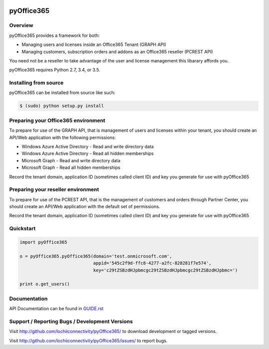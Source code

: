.. image:: https://travis-ci.org/lochiiconnectivity/pyOffice365.svg?branch=master
       :target: https://travis-ci.org/lochiiconnectivity/pyOffice365

.. image:: https://coveralls.io/repos/github/lochiiconnectivity/pyOffice365/badge.svg?branch=master
   :target: https://coveralls.io/github/lochiiconnectivity/pyOffice365?branch=master

.. image:: https://pyup.io/repos/github/lochiiconnectivity/pyOffice365/shield.svg
   :target: https://pyup.io

.. image:: https://pyup.io/repos/github/lochiiconnectivity/pyOffice365/python-3-shield.svg
   :target: https://pyup.io

.. _pyOffice365:

pyOffice365
===========

Overview
--------

pyOffice365 provides a framework for both:

* Managing users and licenses inside an Office365 Tenant (GRAPH API)

* Managing customers, subscription orders and addons as an Office365 reseller (PCREST API)

You need not be a reseller to take advantage of the user and license management
this libarary affords you.

pyOffice365 requires Python 2.7, 3.4, or 3.5.

Installing from source
----------------------

pyOffice365 can be installed from source like such:

.. code-block:: bash

  $ (sudo) python setup.py install

Preparing your Office365 environment
------------------------------------

To prepare for use of the GRAPH API, that is management of users 
and licenses within your tenant, you should create an API/Web application
with the following permissions:

* Windows Azure Active Directory - Read and write directory data
* Windows Azure Active Directory - Read all hidden memberships
* Microsoft Graph - Read and write directory data
* Microsoft Graph - Read all hidden memberships

Record the tenant domain, application ID (sometimes called client ID) and
key you generate for use with pyOffice365

Preparing your reseller environment
------------------------------------

To prepare for use of the PCREST API, that is the management of customers
and orders through Partner Center, you should create an API/Web application
with the default set of permissions.

Record the tenant domain, application ID (sometimes called client ID) and
key you generate for use with pyOffice365

Quickstart
----------

.. code-block:: python

    import pyOffice365

    o = pyOffice365.pyOffice365(domain='test.onmicrosoft.com',
                                appid='545c2f9d-ffc8-4277-a2fc-828281f7e574',
                                key='c29tZSBzdHJpbmcgc29tZSBzdHJpbmcgc29tZSBzdHJpbmc=')

    print o.get_users()


Documentation
-------------

API Documentation can be found in `<GUIDE.rst>`_

Support / Reporting Bugs / Development Versions
-----------------------------------------------

Visit `<http://github.com/lochiiconnectivity/pyOffice365/>`_ to download development or tagged
versions.

Visit `<http://github.com/lochiiconnectivity/pyOffice365/issues/>`_ to report bugs.
